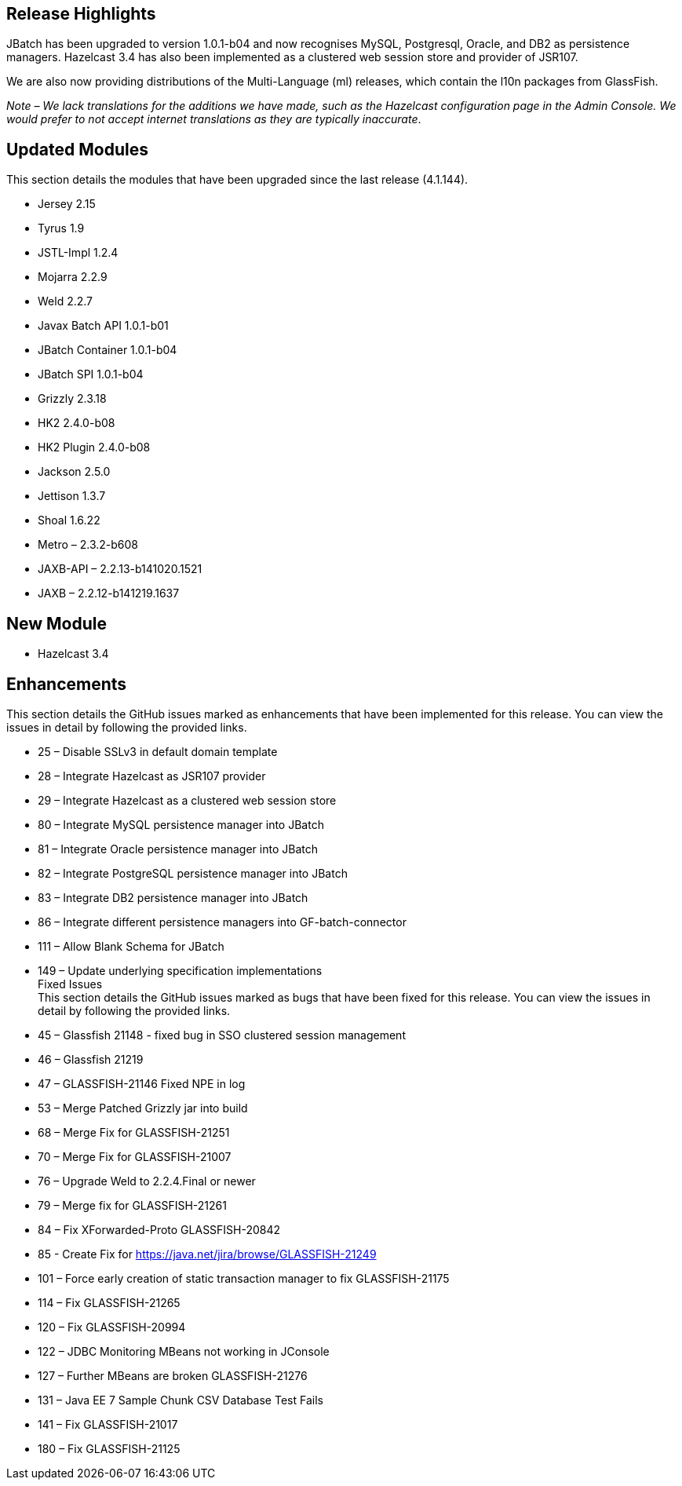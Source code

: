 [[release-highlights]]
Release Highlights
------------------

JBatch has been upgraded to version 1.0.1-b04 and now recognises MySQL, Postgresql, Oracle, and DB2 as persistence managers. Hazelcast 3.4 has also been implemented as a clustered web session store and provider of JSR107.

We are also now providing distributions of the Multi-Language (ml) releases, which contain the l10n packages from GlassFish.

_Note – We lack translations for the additions we have made, such as the Hazelcast configuration page in the Admin Console. We would prefer to not accept internet translations as they are typically inaccurate_.

[[updated-modules]]
Updated Modules
---------------

This section details the modules that have been upgraded since the last release (4.1.144).

* Jersey 2.15 +
* Tyrus 1.9 +
* JSTL-Impl 1.2.4 +
* Mojarra 2.2.9 +
* Weld 2.2.7 +
* Javax Batch API 1.0.1-b01 +
* JBatch Container 1.0.1-b04 +
* JBatch SPI 1.0.1-b04 +
* Grizzly 2.3.18 +
* HK2 2.4.0-b08 +
* HK2 Plugin 2.4.0-b08 +
* Jackson 2.5.0 +
* Jettison 1.3.7 +
* Shoal 1.6.22 +
* Metro – 2.3.2-b608 +
* JAXB-API – 2.2.13-b141020.1521 +
* JAXB – 2.2.12-b141219.1637

[[new-module]]
New Module
----------

* Hazelcast 3.4

[[enhancements]]
Enhancements
------------

This section details the GitHub issues marked as enhancements that have been implemented for this release. You can view the issues in detail by following the provided links.

* 25 – Disable SSLv3 in default domain template +
* 28 – Integrate Hazelcast as JSR107 provider +
* 29 – Integrate Hazelcast as a clustered web session store +
* 80 – Integrate MySQL persistence manager into JBatch +
* 81 – Integrate Oracle persistence manager into JBatch +
* 82 – Integrate PostgreSQL persistence manager into JBatch +
* 83 – Integrate DB2 persistence manager into JBatch +
* 86 – Integrate different persistence managers into GF-batch-connector +
* 111 – Allow Blank Schema for JBatch +
* 149 – Update underlying specification implementations +
Fixed Issues +
This section details the GitHub issues marked as bugs that have been fixed for this release. You can view the issues in detail by following the provided links. +
* 45 – Glassfish 21148 - fixed bug in SSO clustered session management +
* 46 – Glassfish 21219 +
* 47 – GLASSFISH-21146 Fixed NPE in log +
* 53 – Merge Patched Grizzly jar into build +
* 68 – Merge Fix for GLASSFISH-21251 +
* 70 – Merge Fix for GLASSFISH-21007 +
* 76 – Upgrade Weld to 2.2.4.Final or newer +
* 79 – Merge fix for GLASSFISH-21261 +
* 84 – Fix XForwarded-Proto GLASSFISH-20842 +
* 85 - Create Fix for https://java.net/jira/browse/GLASSFISH-21249 +
* 101 – Force early creation of static transaction manager to fix GLASSFISH-21175 +
* 114 – Fix GLASSFISH-21265 +
* 120 – Fix GLASSFISH-20994 +
* 122 – JDBC Monitoring MBeans not working in JConsole +
* 127 – Further MBeans are broken GLASSFISH-21276 +
* 131 – Java EE 7 Sample Chunk CSV Database Test Fails +
* 141 – Fix GLASSFISH-21017 +
* 180 – Fix GLASSFISH-21125

